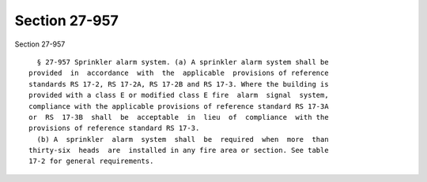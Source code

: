Section 27-957
==============

Section 27-957 ::    
        
     
        § 27-957 Sprinkler alarm system. (a) A sprinkler alarm system shall be
      provided  in  accordance  with  the  applicable  provisions of reference
      standards RS 17-2, RS 17-2A, RS 17-2B and RS 17-3. Where the building is
      provided with a class E or modified class E fire  alarm  signal  system,
      compliance with the applicable provisions of reference standard RS 17-3A
      or  RS  17-3B  shall  be  acceptable  in  lieu  of  compliance  with the
      provisions of reference standard RS 17-3.
        (b) A  sprinkler  alarm  system  shall  be  required  when  more  than
      thirty-six  heads  are  installed in any fire area or section. See table
      17-2 for general requirements.
    
    
    
    
    
    
    
